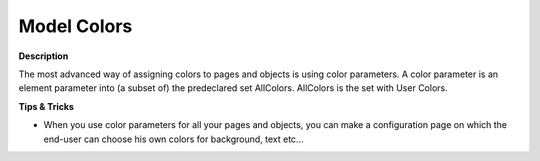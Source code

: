 

.. _Miscellaneous_Model_Colors:


Model Colors
============

**Description** 

The most advanced way of assigning colors to pages and objects is using color parameters. A color parameter is an element parameter into (a subset of) the predeclared set AllColors. AllColors is the set with User Colors.



**Tips & Tricks** 

*	When you use color parameters for all your pages and objects, you can make a configuration page on which the end-user can choose his own colors for background, text etc…



